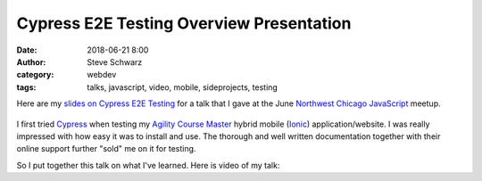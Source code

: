 Cypress E2E Testing Overview Presentation
##########################################################
:date: 2018-06-21 8:00
:author: Steve Schwarz
:category: webdev
:tags: talks, javascript, video, mobile, sideprojects, testing

Here are my `slides on Cypress E2E Testing <https://docs.google.com/presentation/d/1wMR3n8WJAw7VeibSkosdXA2VRjtKNpDD4wRqOPKQElQ/edit?usp=sharing>`_
for a talk that I gave at the June `Northwest Chicago JavaScript <https://www.meetup.com/Northwest-Chicago-JavaScript/>`_ meetup.

.. class:: thumbnail
.. figure:: {filename}/images/CypressE2ETesting.png
    :alt: Screenshot of first slide of my presentation

I first tried `Cypress <https://www.cypress.io/>`_ when testing my `Agility Course Master <https://agilitycoursemaster.com>`_ hybrid mobile (`Ionic <https://ionicframework.com/>`_) application/website.
I was really impressed with how easy it was to install and use.
The thorough and well written documentation together with their online support further "sold" me on it for testing.

So I put together this talk on what I've learned. Here is video of my talk:

.. raw:: html

    <div class="embed-video">
       <iframe src="https://www.youtube.com/embed/LFUm9qV_Gjo" frameborder="0" allow="autoplay; encrypted-media" allowfullscreen></iframe>
    </div>

